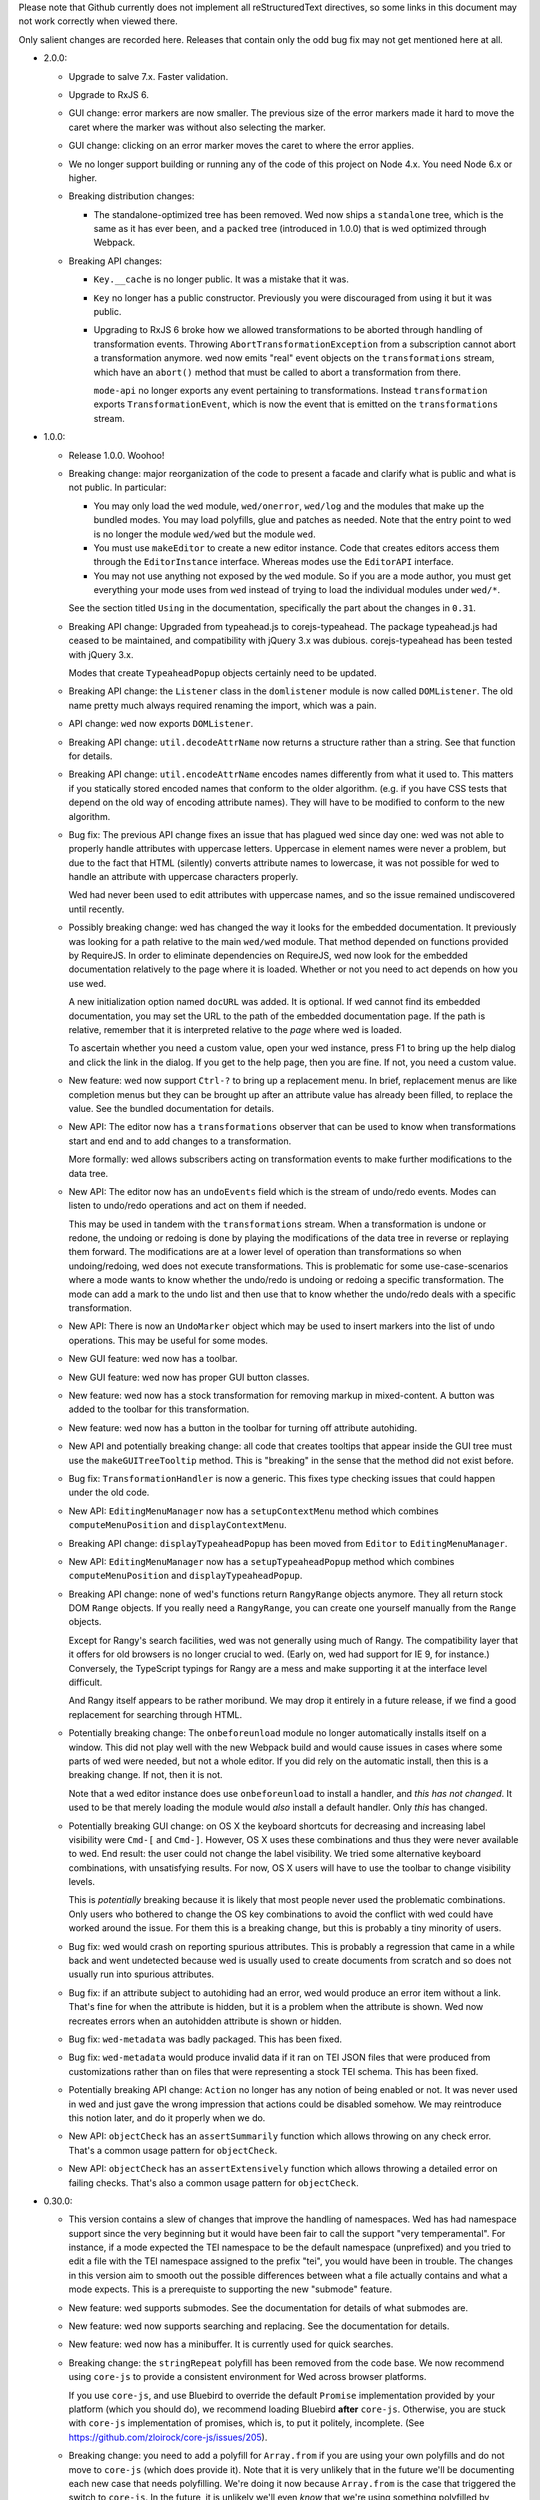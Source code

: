 Please note that Github currently does not implement all reStructuredText
directives, so some links in this document may not work correctly when viewed
there.

Only salient changes are recorded here. Releases that contain only the
odd bug fix may not get mentioned here at all.

* 2.0.0:

  - Upgrade to salve 7.x. Faster validation.

  - Upgrade to RxJS 6.

  - GUI change: error markers are now smaller. The previous size of the error
    markers made it hard to move the caret where the marker was without also
    selecting the marker.

  - GUI change: clicking on an error marker moves the caret to where the error
    applies.

  - We no longer support building or running any of the code of this project on
    Node 4.x. You need Node 6.x or higher.

  - Breaking distribution changes:

    + The standalone-optimized tree has been removed. Wed now ships a
      ``standalone`` tree, which is the same as it has ever been, and a
      ``packed`` tree (introduced in 1.0.0) that is wed optimized through
      Webpack.

  - Breaking API changes:

    + ``Key.__cache`` is no longer public. It was a mistake that it was.

    + ``Key`` no longer has a public constructor. Previously you were
      discouraged from using it but it was public.

    + Upgrading to RxJS 6 broke how we allowed transformations to be aborted
      through handling of transformation events. Throwing
      ``AbortTransformationException`` from a subscription cannot abort a
      transformation anymore. wed now emits "real" event objects on the
      ``transformations`` stream, which have an ``abort()`` method that must be
      called to abort a transformation from there.

      ``mode-api`` no longer exports any event pertaining to
      transformations. Instead ``transformation`` exports
      ``TransformationEvent``, which is now the event that is emitted on the
      ``transformations`` stream.

* 1.0.0:

  - Release 1.0.0. Woohoo!

  - Breaking change: major reorganization of the code to present a facade and
    clarify what is public and what is not public. In particular:

    * You may only load the ``wed`` module, ``wed/onerror``, ``wed/log`` and the
      modules that make up the bundled modes. You may load polyfills, glue and
      patches as needed. Note that the entry point to wed is no longer the
      module ``wed/wed`` but the module ``wed``.

    * You must use ``makeEditor`` to create a new editor instance. Code that
      creates editors access them through the ``EditorInstance``
      interface. Whereas modes use the ``EditorAPI`` interface.

    * You may not use anything not exposed by the ``wed`` module. So if you are
      a mode author, you must get everything your mode uses from ``wed`` instead
      of trying to load the individual modules under ``wed/*``.

    See the section titled ``Using`` in the documentation, specifically the part
    about the changes in ``0.31``.

  - Breaking API change: Upgraded from typeahead.js to corejs-typeahead. The
    package typeahead.js had ceased to be maintained, and compatibility with
    jQuery 3.x was dubious. corejs-typeahead has been tested with jQuery 3.x.

    Modes that create ``TypeaheadPopup`` objects certainly need to be updated.

  - Breaking API change: the ``Listener`` class in the ``domlistener`` module is
    now called ``DOMListener``. The old name pretty much always required
    renaming the import, which was a pain.

  - API change: ``wed`` now exports ``DOMListener``.

  - Breaking API change: ``util.decodeAttrName`` now returns a structure rather
    than a string. See that function for details.

  - Breaking API change: ``util.encodeAttrName`` encodes names differently from
    what it used to. This matters if you statically stored encoded names that
    conform to the older algorithm. (e.g. if you have CSS tests that depend on
    the old way of encoding attribute names). They will have to be modified to
    conform to the new algorithm.

  - Bug fix: The previous API change fixes an issue that has plagued wed since
    day one: wed was not able to properly handle attributes with uppercase
    letters. Uppercase in element names were never a problem, but due to the
    fact that HTML (silently) converts attribute names to lowercase, it was not
    possible for wed to handle an attribute with uppercase characters properly.

    Wed had never been used to edit attributes with uppercase names, and so the
    issue remained undiscovered until recently.

  - Possibly breaking change: wed has changed the way it looks for the embedded
    documentation. It previously was looking for a path relative to the main
    ``wed/wed`` module. That method depended on functions provided by
    RequireJS. In order to eliminate dependencies on RequireJS, wed now look for
    the embedded documentation relatively to the page where it is
    loaded. Whether or not you need to act depends on how you use wed.

    A new initialization option named ``docURL`` was added. It is optional. If
    wed cannot find its embedded documentation, you may set the URL to the path
    of the embedded documentation page. If the path is relative, remember that
    it is interpreted relative to the *page* where wed is loaded.

    To ascertain whether you need a custom value, open your wed instance, press
    F1 to bring up the help dialog and click the link in the dialog. If you get
    to the help page, then you are fine. If not, you need a custom value.

  - New feature: wed now support ``Ctrl-?`` to bring up a replacement menu. In
    brief, replacement menus are like completion menus but they can be brought
    up after an attribute value has already been filled, to replace the value.
    See the bundled documentation for details.

  - New API: The editor now has a ``transformations`` observer that can be
    used to know when transformations start and end and to add changes to a
    transformation.

    More formally: wed allows subscribers acting on transformation events
    to make further modifications to the data tree.

  - New API: The editor now has an ``undoEvents`` field which is the stream
    of undo/redo events. Modes can listen to undo/redo operations and act on
    them if needed.

    This may be used in tandem with the ``transformations`` stream. When a
    transformation is undone or redone, the undoing or redoing is done by
    playing the modifications of the data tree in reverse or replaying them
    forward. The modifications are at a lower level of operation than
    transformations so when undoing/redoing, wed does not execute
    transformations. This is problematic for some use-case-scenarios where a
    mode wants to know whether the undo/redo is undoing or redoing a specific
    transformation. The mode can add a mark to the undo list and then use that
    to know whether the undo/redo deals with a specific transformation.

  - New API: There is now an ``UndoMarker`` object which may be used to
    insert markers into the list of undo operations. This may be useful for some
    modes.

  - New GUI feature: wed now has a toolbar.

  - New GUI feature: wed now has proper GUI button classes.

  - New feature: wed now has a stock transformation for removing markup in
    mixed-content. A button was added to the toolbar for this transformation.

  - New feature: wed now has a button in the toolbar for turning off attribute
    autohiding.

  - New API and potentially breaking change: all code that creates tooltips that
    appear inside the GUI tree must use the ``makeGUITreeTooltip`` method. This
    is "breaking" in the sense that the method did not exist before.

  - Bug fix: ``TransformationHandler`` is now a generic. This fixes type
    checking issues that could happen under the old code.

  - New API: ``EditingMenuManager`` now has a ``setupContextMenu`` method which
    combines ``computeMenuPosition`` and ``displayContextMenu``.

  - Breaking API change: ``displayTypeaheadPopup`` has been moved from
    ``Editor`` to ``EditingMenuManager``.

  - New API: ``EditingMenuManager`` now has a ``setupTypeaheadPopup`` method
    which combines ``computeMenuPosition`` and ``displayTypeaheadPopup``.

  - Breaking API change: none of wed's functions return ``RangyRange`` objects
    anymore. They all return stock DOM ``Range`` objects. If you really need a
    ``RangyRange``, you can create one yourself manually from the ``Range``
    objects.

    Except for Rangy's search facilities, wed was not generally using much of
    Rangy. The compatibility layer that it offers for old browsers is no longer
    crucial to wed. (Early on, wed had support for IE 9, for instance.)
    Conversely, the TypeScript typings for Rangy are a mess and make supporting
    it at the interface level difficult.

    And Rangy itself appears to be rather moribund. We may drop it entirely in a
    future release, if we find a good replacement for searching through HTML.

  - Potentially breaking change: The ``onbeforeunload`` module no longer
    automatically installs itself on a window. This did not play well with the
    new Webpack build and would cause issues in cases where some parts of wed
    were needed, but not a whole editor. If you did rely on the automatic
    install, then this is a breaking change. If not, then it is not.

    Note that a wed editor instance does use ``onbeforeunload`` to install a
    handler, and *this has not changed*. It used to be that merely loading the
    module would *also* install a default handler. Only *this* has changed.

  - Potentially breaking GUI change: on OS X the keyboard shortcuts for
    decreasing and increasing label visibility were ``Cmd-[`` and
    ``Cmd-]``. However, OS X uses these combinations and thus they were never
    available to wed. End result: the user could not change the label
    visibility. We tried some alternative keyboard combinations, with
    unsatisfying results. For now, OS X users will have to use the toolbar to
    change visibility levels.

    This is *potentially* breaking because it is likely that most people never
    used the problematic combinations. Only users who bothered to change the OS
    key combinations to avoid the conflict with wed could have worked around the
    issue. For them this is a breaking change, but this is probably a tiny
    minority of users.

  - Bug fix: wed would crash on reporting spurious attributes. This is probably
    a regression that came in a while back and went undetected because wed is
    usually used to create documents from scratch and so does not usually run
    into spurious attributes.

  - Bug fix: if an attribute subject to autohiding had an error, wed would
    produce an error item without a link. That's fine for when the attribute is
    hidden, but it is a problem when the attribute is shown. Wed now recreates
    errors when an autohidden attribute is shown or hidden.

  - Bug fix: ``wed-metadata`` was badly packaged. This has been fixed.

  - Bug fix: ``wed-metadata`` would produce invalid data if it ran on TEI JSON
    files that were produced from customizations rather than on files that were
    representing a stock TEI schema. This has been fixed.

  - Potentially breaking API change: ``Action`` no longer has any notion of
    being enabled or not. It was never used in wed and just gave the wrong
    impression that actions could be disabled somehow. We may reintroduce this
    notion later, and do it properly when we do.

  - New API: ``objectCheck`` has an ``assertSummarily`` function which allows
    throwing on any check error. That's a common usage pattern for
    ``objectCheck``.

  - New API: ``objectCheck`` has an ``assertExtensively`` function which allows
    throwing a detailed error on failing checks. That's also a common usage
    pattern for ``objectCheck``.

* 0.30.0:

  - This version contains a slew of changes that improve the handling of
    namespaces. Wed has had namespace support since the very beginning but it
    would have been fair to call the support "very temperamental". For instance,
    if a mode expected the TEI namespace to be the default namespace
    (unprefixed) and you tried to edit a file with the TEI namespace assigned to
    the prefix "tei", you would have been in trouble. The changes in this
    version aim to smooth out the possible differences between what a file
    actually contains and what a mode expects. This is a prerequiste to
    supporting the new "submode" feature.

  - New feature: wed supports submodes. See the documentation for details of
    what submodes are.

  - New feature: wed now supports searching and replacing. See the documentation
    for details.

  - New feature: wed now has a minibuffer. It is currently used for quick
    searches.

  - Breaking change: the ``stringRepeat`` polyfill has been removed from the
    code base. We now recommend using ``core-js`` to provide a consistent
    environment for Wed across browser platforms.

    If you use ``core-js``, and use Bluebird to override the default ``Promise``
    implementation provided by your platform (which you should do), we recommend
    loading Bluebird **after** ``core-js``. Otherwise, you are stuck with
    ``core-js`` implementation of promises, which is, to put it politely,
    incomplete. (See https://github.com/zloirock/core-js/issues/205).

  - Breaking change: you need to add a polyfill for ``Array.from`` if you are
    using your own polyfills and do not move to ``core-js`` (which does provide
    it). Note that it is very unlikely that in the future we'll be documenting
    each new case that needs polyfilling. We're doing it now because
    ``Array.from`` is the case that triggered the switch to ``core-js``. In the
    future, it is unlikely we'll even *know* that we're using something
    polyfilled by ``core-js``. Polyfilling is usually required for running on
    IE11, which is not a priority for us, support-wise.

  - Breaking changes: Addition of the submode feature, which causes breaking
    changes. This matters if you designed your own mode. ``Editor`` no longer
    has the following properties. They must be fetched through
    ``editor.modeTree`` instead: ``mode``, ``attributes``, ``attributeHiding``,
    ``resolver``, ``decorator``.

  - Breaking change: ``editor.my_window`` is now ``editor.window``.

  - Breaking changes: the first two parameters of ``editor.init`` have been
    transferred to the constructor of the ``Editor`` class.

  - Breaking change: the modals are now accessible through the ``modals``
    property of editors rather than as individual names.

  - Breaking change. The signature for the constructor for ``Decorator`` has
    changed to allow a simpler way to create decorators.

  - Breaking changes: Converted the core of wed to TS. This entails that the
    properties of ``Editor`` were converted to camel case: ``straddling_modal``,
    ``help_modal``, ``$error_list``, ```complex_pattern_action``, ``paste_tr``,
    ``cut_tr``, ``split_node_tr``,
    ``merge_with_previous_homogeneous_sibling_tr``,
    ``merge_with_next_homogeneous_sibling_tr``.

  - Breaking change: Wed now needs to have ``Promise`` available in its
    environment. It no longer loads Bluebird in an ad hoc manner by calling
    ``require`` (or using ``import``) in modules that use promises. You may use
    Bluebird as a polyfill for IE11. You may also want to use Bluebird generally
    on all platforms to allow consistent handling of unhandled rejections. At
    the time of writing, only Chrome 49 and later support
    ``onunhandledrejection``, but Bluebird adds support for it.

  - Passing ``null`` to ``onbeforeunload.check`` as the second argument is no
    longer valid. That it worked before was a bug.

  - Breaking changes: ``Editor`` no longer acts as an ad hoc event
    emitter/conditioned object. The consequences are:

    + The "saved"/"autosaved" events are no longer emitted by ``Editor``. The
      ``saver`` is now public. Subcribe to the events that it emits. The
      corresponding event names are capitalized: ``"Saved"`` and
      ``"Autosaved"``.

    + In order to know when the first validation is complete, previously you'd
      do ``editor.whenCondition("first-validation-complete", ...)``. You must
      now instead grab ``editor.firstValidationComplete``, which is a promise
      that resolves when the first validation is complete. It is also no longer
      possible to listen on the corresponding event.

    + Similarly, you could do ``editor.whenCondition("initialized", ...)`` to
      execute code when the initialization procedure was completed. You must now
      instead either act on the promise a) returned by ``editor.init()`` or, b)
      held in ``editor.initialized`` which resolve when the initialization is
      complete. As above, the corresponding event is no longer emitted.

  - Breaking changes:

    + ``decorator.Decorator`` needs the mode's absolute namespace mappings in
      its constructor.

    + ``domutil.toGUISelector`` needs the mode's absolute namespace mappings.

    + ``domutil.dataFind`` needs the mode's absolute namespace mappings.

    + ``domutil.dataFindAll`` needs the mode's absolute namespace mappings.

    + ``util.classFromOriginalName`` needs the mode's absolute namespace
      mappings.

  - Potentially breaking change: Modes must implement
    ``getAbsoluteNamespaceMappings`` and ``unresolveName``. This matters if you
    design modes. Modes derived from ``generic`` may rely on the default
    implementation.

  - Potentially breaking change: The special attribute named
    ``data-wed-custom-context-menu`` is now named
    ``data-wed--custom-context-menu``. This matters if you design modes.

    This is required because the original name could have clashed with the
    ``data-wed-`` attributes created for XML attributes. An XML attribute called
    ``custom-context-menu`` would have clashed. The double dash ensures that a
    clash cannot occur because an attribute name cannot begin with a dash.

  - Potentially breaking change: The HTML tree created by wed to represent the
    XML now has classes of the form ``_local_...`` and ``_xmlns_...``. If a mode
    sets classes of this form, then that's a clash.

  - Potentially breaking change: The HTML tree created by wed now has attributes
    of the form ``data-wed--ns-...``. If a mode sets attributes of this form,
    then that's a clash.

  - Breaking changes: context menu methods are no longer directly on the
    ``Editor`` class. The following methods are accessible on
    ``editor.editingMenuManager`` (where ``editor`` is an ``Editor`` instance):

    + ``dismissDropdownMenu``, under the new name ``dismiss``.

    + ``displayContextMenu``,

    + ``getMenuItemsForAttribute``,

    + ``getMenuItemsForElement``,

    + ``makeMenuItemForAction``,

    + ``computeContextMenuPosition``, under the new name
      ``computeMenuPosition``.

  - Breaking change: ``makeDocumentationLink`` no longer exists. It is replaced
    by ``makeDocumentationMenuItem`` on ``EditingMenuManager``.

  - Breaking change: ``action-context-menu`` exports ``ActionContextMenu``
    instead of the old ``ContextMenu``.

  - Breaking change: the ``oop`` module is no longer distributed with wed,
    because wed does not need it. If you were using it, you could grab a copy
    from an old version of wed or find a replacement for it from a third-party
    library.

  - Potentially breaking change: the ``log`` module no longer has
    ``clearAppenders``. (Mode designers and users of wed normally don't use this
    directly.) Instead the ``log.addURL`` method returns the appender created,
    and it must be removed with ``log.removeAppender``.

  - Breaking change: ``domutil.insertText`` returns an plain object rather than
    an array. The same information as before is available, but in a different
    format. See the function's documentation. The new function also allows
    getting a caret position at the end or start of the inserted text.

  - Breaking change: ``TreeUpdater.insertText`` returns a plain object rather
    than an array. The same information as before is available, but in a
    different format. See the function's documentation. The new function also
    allows getting a caret position at the end or start of the inserted text.

  - Breaking change: the functions that make keys in the ``key`` module now take
    a parameter to specify a shift state. Shift states are meaningless for key
    presses (and wed forces the use of the default value ``EITHER``). However,
    it is now possible to specify keys likes Ctrl-Shift-A and distinguish it
    from Ctrl-A.

  - Breaking change: implementations of ``Metadata`` must add an implementation
    for ``unresolveName``.

  - Breaking change: ``Validator`` takes an array of mode validators instead of
    a single validator.

* 0.29.0:

  - Major reorganization of the code: starting with this release, we are
    progressively converting the JavaScript code to TypeScript. We will also
    progressively replace antiquated APIs with newer ones. For instance,
    functions taking callbacks will be replaced with functions returning
    promises or observables.

    The scope of this change is such that it will span multiple releases.

  - Wed now uses salve 4.0.5.

  - Switched from bootstrap-growl to bootstrap-notify to provide
    notifications. The latter supports modules out of the box, and is
    actively maintained and released. (Bootstrap-growl required module
    system glue and special dependency handling because the latest npm
    for it was obsolete (newer version on github).)

  - Upgraded typeaheadjs.css. We now install it with npm.

  - Upgraded to log4javascript 1.4.13, which is AMD-compatible.

  - Integrated a linting check. This revealed a smattering of problems
    in the code. Nothing that would cause crashes or incorrect results
    but there were unused variables here and there, for instance.

  - Wed now uses `Bluejax <https://github.com/lddubeau/bluejax>`_.

  - The validation engine has been mostly extracted from the code base and spun
    into an independent library to be published `here
    <https://github.com/mangalam-research/salve-dom/>`_.

  - Optimization: the validation engine itself was careful to parcel out its
    work to prevent the UI from blocking for long periods of time. However, the
    code that managed the *results* of validation (showing errors, refreshing
    error positions on screen, etc.) did not benefit from the same design. This
    caused **significant** performance issues when editing documents with lots
    of errors. A ``TaskRunner`` has been added to allow the same kind of
    parceling out that the validator does.

  - Simplification: ``domlistener`` and ``updater_domlistener`` have been
    combined into ``domlistener``. Once upon a time wed had two types of
    ``Listener`` classes. The type that relied on DOM mutations was retired a
    long time ago, but the module split remained, though useless. This useless
    split has been removed.

  - Feature: when configured with a mode named ``x``, wed now also looks for a
    module named ``x-mode``. (In order it tries to load ``x``,
    ``wed/modes/x/x``, ``wed/modes/x/x-mode``, ``wed/modes/x/x_mode``).

  - Feature: add the "split" operation to the default set of transforms shown by
    the contextual menus. In the past, "split" was only available through an
    InputTrigger but there's no good reason for this restriction.

  - Feature: add the "Wrap content in" operation.

  - Feature: changed the location where missing attributes are reported. They
    now appear in the start label of an element.

  - Feature: support for arrow up and arrow down to move the caret.

  - Feature: support for attribute completion provided by mode. Modes can
    provide a list of completions for attributes that require dynamic generation
    of the possible completions beyond what is provided by a schema.

  - Feature: support for automatic attribute hiding.

  - GUI Fix: When the user would use the down arrow to navigate the options of a
    completion menu, the focus would be lost from the document and would not be
    regained when the user closes the completion menu. This made further typing
    ineffective until the user clicked in the document.

  - API: You can pass Bluejax configuration options that are used globally by
    setting the ``bluejaxOptions`` option in the option object you pass to your
    editor.

  - API: The ``Editor`` object now allows passing a ``module:runtime~Runtime``
    object in the place where you'd pass options. If you pass an anonymous
    options object, wed will create a runtime with it. If you pass an actual
    ``Runtime`` object, it will extract its options from it.

  - API: ``Decorator.startListening`` no longer takes an
    argument. That it took an argument was a bug. It was never used.

  - API: wed is now able to load data from an IndexedDB database. This is mainly
    used for demonstration purposes but could eventually be expanded to
    something more flexible.

  - New saver: wed now has an IndexedDB saver. This is mainly used for
    demonstration purposes.

  - Breaking API change: the tool previously named ``tei-to-generic-meta-json``
    has been renamed ``wed-metadata``. Check its help to adapt any use you
    previously made of ``tei-to-generic-meta-json`` to the new tool.

  - ``wed-metadata`` is bundled with the build package.

  - Breaking API change: there is no longer any ``Meta`` object for the generic
    mode and modes derived from it. Consequences:

    + Mode now directly load the metadata file. So a mode configuration would
      now look like::

         mode: {
             path: 'wed/modes/generic/generic',
             options: {
                 metadata: '.../path/to/metadata'
             }
         }

    + If you are a mode designer, you need to rewrite your mode to work
      without a ``Meta`` object.

  - Breaking API change: the metadata format is now at version 2. Version 1 is
    still read by wed. However, except for very trivial cases, a version 1
    metadata file won't do what you want. If you are a mode designer or write
    your own metadata files, you should move to version 2 ASAP.

  - Breaking API change: ``module:mode~Mode`` objects now take the editor as
    their first argument. (This matters only if you created your own modes.)

  - Breaking API change: ``module:mode~Mode#init`` no longer takes any
    arguments. (This matters only if you created your own modes.)

  - Breaking API change: When a path is passed in the ``schema`` option,
    this path is interpreted as-is.

    It used to be interpreted relative to the location of wed among
    the modules loaded by RequireJS. This worked but was frankly a bit
    bizarre. More importantly, it made wed's code dependent on a
    loader/bundler that replicates what ``require.toUrl`` does, which
    was problematic.

  - Breaking API change: The ``dochtml`` field embedded in the generated
    metadata JSON file is now interpreted as-is. If you used such
    metadata, you need to regenerate your files with an updated
    path. The problem here was the same as above: dependence on
    ``require.toUrl``.

  - Breaking API change: wed no longer supports a "global default
    configuration" against which configuration options passed to
    ``Editor.init`` instances are merged. This means:

    + Passing configuration through ``module.config`` is no longer
      possible. This was deprecated in 0.27.0

    + Using the special ``wed/config`` to pass configuration is no
      longer possible. This was introduced in 0.27.0. I would have
      liked to formally deprecate it first but it proved a substantial
      obstacle to moving forward, and engineering a solution that
      would still support this method *and* provided for the new needs
      would have cost substantial time. The whole notion of a global
      configuration managed by wed was ill-advised from the get-go.

    From now on if you want defaults that are common to all your wed
    instances, you need to come up with your own method of combining
    global default and special cases, and pass the result to
    ``Editor.init``. Wed used the `merge-options
    <https://github.com/schnittstabil/merge-options>`_ module to merge
    options. It should be trivial to do a ``mergeOptions({}, globals,
    specifics)`` and pass the result to ``Editor.init``. It would
    replicate what wed did internally.

  - Potentially Breaking API change: ``domutil.linkTrees`` and
    ``domutil.unlinkTree`` no longer accept arguments that are not Elements. The
    operations don't make sense for non-Elements. (This is "potentially
    breaking" because in most cases this should be used only by wed internally.)

  - Breaking API change: the ``domutil.nextCaretPosition`` and
    ``domutil.prevCaretPosition`` functions now have their arguments all
    mandatory. Wed itself never called them without all arguments, and
    maintaining the versions with optional arguments was not straightforward,
    actually. It makes good sense to always require a container. And the default
    of ``noText`` being ``true`` was rather arbitrary.

  - Breaking API change: ``TreeUpdater`` and derived classes (like
    ``GUIUpdater``) now use the Rxjs observer system to emit events rather than
    using the local homegrown mixin. So you have to subscribe to ``events``
    rather than use ``addEventListener``, etc.

  - Breaking API change: the class ``ModeValidator`` is gone and replaced with
    an interface in ``wed/validator``.

  - Breaking API change: the ``getValidator`` method of ``Mode`` now returns
    ``undefined`` when there is no validator to be gotten.

  - Breaking API change: ``mode.Mode`` is now ``mode.BaseMode``.

  - Breaking API change: ``BaseMode``'s (formerly ``Mode``) ``init`` method must
    return a promise that resolves when the mode is ready.

    Concomitant with this change, the ``pubsub`` module has been removed and wed
    no longer uses PubsubJS.

  - Breaking API change: ``Listener.addHandler`` no longer takes an array of
    events as its first argument. This was a historical artifact that no longer
    had any value.

  - Breaking API change: ``saver.Saver`` has been revamped. This does not matter
    unless you produced your own savers or tried to hook unto a saver's
    events. Salient changes:

     + Saver methods that took callbacks now return promises.

     + ``Saver`` emits events on observables rather than use
       ``simple_event_emitter``.

     + ``Saver`` now has a promise that resolves when initialized instead of
       using ``conditioned``.

     + Event names are all capitalized.

     + Internals are now without leading underscore and are in camelCase.

  - Potentially Breaking API change: ``DLoc.makeRange`` returns ``undefined`` if
    either location is invalid. (This is "potentially" breaking because there's
    not much you could have done with a range created from invalid locations.)

  - Breaking API change: ``makeDLoc`` is now accessible only through the
    ``DLoc`` class.

  - Fix: the ``domutil.makePlaceholder`` function used to treat its argument as
    HTML, it now treats it as text.

  - Fix: ``Action`` and ``Transformation`` are no longer implementing
    ``SimpleEventEmitter``. This was actually a leftover from a very early
    experiment, and none of the functionalities of ``SimpleEventEmitter`` were
    ever used on ``Action`` and ``Transformation`` objects.

  - Fix: caret movement off the visible region of a document scrolls the editing
    pane to keep the caret visible. This used to work fine but a change made a
    long time ago broke it. There was no test for it so it was missed. It is now
    fixed.

  - The ``ignore_module_config`` option is no longer useful, due to
    the preceding change.

  - The ``.xsl`` files have been moved out of the JavaScript codebase
    and into the ``misc`` directory.

  - Module name changes: underscore to dash in ``key_constants``,
    ``context_menu``, ``completion_menu``, ``action_context_menu``,
    ``generic_decorator``, ``input_trigger_factory``, ``generic_tr``.

  - Variable name changes:

    + ``Action`` class:

       * To camelCase: ``needs_input``, ``_abbreviated_desc``, ``bound_handler``,
         ``bound_terminal_handler``.

       * Loss of underscore: ``_editor``, ``_desc``, ``_abbreviated_desc``,
         ``_icon``.

    + ``Transform`` class:

        * To camelCase: ``needs_input``, ``node_type``, ``abbreviated_desc``,
          ``icon_html``.

        * ``type`` was renamed to ``transformationType`` to avoid the keyword.

    + ``TreeUpdater`` class (and derived classes like ``GUIUpdater``):

        * To camelCase, event fields ``old_value``, ``former_parent``,
          ``new_value``.

    + ``BaseMode`` (formerly known as ``Mode``):

        * To camelCase: ``_wed_options``.

        * Loss of leading underscore: ``_editor``, ``_options``,
          ``_wed_options``.

    + ``ContextMenu``:

        * Loss of leading underscore: ``_menu``, ``_$menu``, ``_dismissed``,
          ``_backdrop``, ``_dropdown``, ``_render``.

    + ``Decorator``:

        * To camelCase: ``_gui_updater``.

        * Loss of leading underscore: ``_editor``, ``_domlistener``,
          ``_gui_updater``.

    + ``GenericDecorator``:

        * Loss of leading underscore: ``_options``, ``_mode``.

    + ``Mode`` in (``generic``):

        * To camelCase: ``_tag_tr``.

        * Loss of leading underscore: ``_tag_tr``, ``_resolver``.

    + ``LabelManager``:

        * Loss of leading underscore: ``_labelIndex``.

  - Breaking API change: Complete revamp of caret management. All caret methods
    are now available through ``.caretManager`` on the ``Editor`` object. Some
    highlights of how the public API changed:

    + ``.setCaret()`` is the single method by which to set new caret values whether
      they be GUI or data carets.

    + ``.getSelectionRange()`` no longer exists. Use ``.range``.

    + ``.getDataSelectionRange()`` no longer exists. Use
      ``.caretManager.sel.asDataCarets()`` and create a range from the pair if you
      need to.

    + ``.setSelectionRange()`` no longer exists. Use ``.setRange()``.

    + ``.getGUICaret()`` no longer exists. Use ``.caret`` to get a raw caret or
      ``.getNormalizedCaret()`` to get a normalized caret.

    + All methods pertaining to movement no longer have a direction in their
      name but take an argument to specify the direction. (e.g. ``.moveRight``
      is now ``.move("right")``).

* 0.28.0:

  - Wed now uses salve 3.0.0.

  - Wed no longer puts its ``data_root`` in a document fragment. The
    ``data_root`` is now the XML document itself. This caused issues
    with ``ownerDocument``, and being unable to use CSS selectors to
    match elements.

  - Wed no longer tries to set a custom message for the ``onbeforeunload``
    handler. It worked only on Chrome but Chrome has ceased to support
    the custom message.

  - Upgrade to Rangy 1.3.0. The alpha of 1.3 that we were using is no
    longer downloadable, and the stable release is accessible through
    NPM. So it is time to upgrade. Note that wed no longer loads
    rangy-selectionsaverestore implicitly so code that depended to
    this behavior will have to load that module explicitly.

  - Wed now counts on ``String.prototype.repeat`` being available. So
    it includes a polyfill for it.

  - API: ``wed/refman`` has been renamed ``wed/labelman`` because it
    was really a label manager more than a reference manager. It is
    also better documented and has acquired a concerete implementation
    in the form of ``AlphabeticLabelManager``.

* 0.27.0:

  - Fatal errors and recovery: previous versions of wed would
    automatically install window-wide error handler that would trap
    all unhandled exceptions. This had a few undesirable
    side-effects. For one thing it would hinder integrating wed into
    applications and pages that have their own error handling. **Wed
    no longers install a global error handler.** An application using
    wed should install its own global handler (for instance
    `last-resort <https://github.com/lddubeau/last-resort>`_) and have
    it call the handler exported by the ``wed/onerror`` module.

    Consequently, wed configuration option ``suppress_old_onerror`` no
    longer has any effect.

  - Wed works around a bug with tooltips and popovers in Bootstrap
    3.3.7 whereby destroying a tooltip or popover more than once would
    cause a crash. (See https://github.com/twbs/bootstrap/issues/20511).

  - Wed now supports passing configuration through a module named
    ``wed/config`` rather than through RequireJS' configuration. See
    the documentation for details as to how to upgrade to the new
    method.

  - Deprecation: Passing configuration to wed through RequireJS'
    configuration is deprecated and support for it will be removed
    eventually. This way of passing configuration is not supported by
    other loaders.

  - When getting a data node from a ``_phantom_wrap`` element, the
    caret coversion logic now moves into the ``_phantom_wrap`` to find
    the real element. This is not considered a caret approximation.

  - The DOM element which wraps the title of a modal dialog created
    through wed nows bears the ``modal-title`` class name. This allows
    isolating the modal title from the close button which is also
    included in the element that has the class ``modal-header``.

* 0.26.2:

  - In Chrome 50, the values returned by Region.getBoundingClientRect
    changed in cases where the range covered a line-breaking space in
    such a way that it cause wed to be unable to find where to put the
    caret when clicking on multi-line elements. The code was changed
    to handle to the issue. Unclear whether there was actually a bug
    in wed or whether the change in Chrome 50 is a bug.

  - Removed old code that was meant to support Chrome 31 and Chrome 37.

* 0.26.1:

  - This release consists mostly of fixes to issues on IE11, and a few
    performance improvements that benefit IE11, but also other
    platforms.

  - Added a polyfill for ``Element.prototype.closest``.

  - Bug fix: There was an inconsistency between IE11 and other
    browsers in the way deletion of attributes was handled. When an
    attribute is deleted, the caret is put in the "next"
    attribute. IE11 disagreed with other browsers as to which
    attribute was next in the data tree. This has been fixed by
    relying on the GUI tree.

  - Bug fix: The firstElementChild_etc.js polyfill mixed tests and
    patches for two different DOM interfaces. The way it used to
    perform its test was unreliable, with the end result that it could
    yield errors on IE 11. The code has been fixed to handle the two
    DOM interfaces separately, even though they are handled by a
    single file.

  - Bug fix: the kitchen sink lacked a polyfill, which could have
    caused it to fail when loaded in IE.

  - Internal: validation status reporting revamped for performance and
    internal consistency.

  - Internal: validation error processing now batches errors for
    display rather than display them immediately when each error is
    reported by the validator. This helps with performance.

  - Internal: the unit tests now load the polyfills so that they can be
    run on all platforms.

* 0.26:

  - Bugfix: Fixed a bug in the code that merge sibling elements. In
    particular, this bug would get triggered when an input trigger
    created with ``makeSplitMergeInputTrigger`` would merge two
    elements where the preceding element ends with a text node and the
    next starts with a text node. The two text nodes would become
    adjacent, which caused validation to crash because salve does not
    accept two ``text`` events in succession. The merging code has
    been fixed so that if two text nodes become adjacent, they are
    merged into one node.

* 0.25:

  - Support for Firefox on all platforms has been temporarily
    suspended. In brief, the problem is that Selenium is no longer
    able to accurately simulate real user interaction with the
    browser. The problem is technical, but we do not have the
    resources to fix Selenium. Please read `the documentation
    <https://mangalam-research.github.io/wed/>`_ for the details of
    why it is so. (Sorry for the imprecise link. A more precise link
    from this file is not yet possible due to the way the
    documentation is generated.)

  - Support for IE 10 has ended because Microsoft no longer supports
    it. This version of wed will most likely run fine on IE 10 but
    future versions won't be tested with IE 10 and thus may not run
    properly.

  - Going foward: wed cannot be developed with Node.js earlier than
    version 4. Upgrading the development environment to 4 allows
    upgrading some of the development tools to their latest
    version. Supporting both Node 0.12 and Node 4 would be *doable*
    but won't happen unless someone is willing to spend time
    implementing it.

  - Wed now uses Gulp for building, rather than ``make``.

  - Wed now supports the use of schemas that allow multiple possible
    elements as the top element of a document. Previous versions did
    not, and required customizing schemas to narrow the possible top
    choices to just one element. Our go-to example was TEI which
    typically allows both ``TEI`` and ``teiCorpus`` as the top
    element. People using TEI would have had to specially take care to
    customize their schema to allow ony one of the two elements at the
    top. This is no longer necessary.

  - GUI: Wed now has a real help page accessible through the help
    dialog (``F1``).

  - API: Wed now uses the `merge-options
    <https://github.com/schnittstabil/merge-options>`_ module to merge
    configuration options. The upshot is that it is now possible to
    unset options that are set through RequireJS` ``module.config()``
    by passing ``undefined`` values to the ``init`` method of ``Editor``
    objects.

  - API/GUI: Wed now allow the creation of draggable and resizable
    windows. ``Editor.makeModal`` is now allowing an ``options``
    argument to specify whether the modals are draggable and
    resizable. Wed's stock modals are not usually resizable or
    draggable but modes may want to create such modals.

  - GUI: Attribute values are now shown in black on a white
    background. This emphasises the values relative to the rest of an
    element label and has for effect to distinguish a double quote
    appearing in a value from a double quote as attribute value
    delimiter.

  - Internal: Upgraded to lodash 4. Wed won't work with earlier releases.

  - Internal: Upgraded to salve 2.0.0.

  - Internal: Bug fix: An embarrassing mistake made it so that adding new
    attributes to an element never worked correctly, as the attriubte
    name was mangled. This has been fixed.

  - Internal: Bug fix: Clicking onto an attribute appearing after a
    namespace attribute would cause a spurious error to be
    reported. This has been fixed.

  - GUI: Bug fix: The march of progress made it so that Chrome is now
    better able to detect whether touch events are available. This, in
    turn, causes Bootstrap to assume it is on a mobile platform
    whenever touch events are available. This causes Bootstrap to add
    a backdrop to capture clicks outside dropdowns, which causes
    problems with our context menus. The problem has been fixed.

  - GUI: Bug fix: When a document is saved, the save status acquires a
    tooltip that indicates what kind of save happened most recently
    (autosave, manual save). A bug prevented the tooltip from being
    updated correctly. This has been fixed.

  - GUI: Bug fix: The default trigger for tooltips is a combination of
    ``focus`` and ``hover``. The earlier versions of Bootstrap had a
    bug that made it so that the combination did not work
    correctly. Wed was inadvertently depending on this bug. 3.3.5
    fixed the Bootstrap bug, which changed the behavior that wed was
    depending on and thus caused problems in wed. The issue has been
    fixed.


* 0.24.3:

  - GUI: Bug fix: If a validation error occurred at the very end of a
    document, wed would put the error marker outside the editing
    pane. Moreover, clicking on such marker would put the caret in a
    useless position. This has been fixed.

  - GUI: Bug fix: If a validation error occurred in an attribute but
    the attribute was not shown because the mode was set to hide all
    attributes or because the mode happened to hide just *this*
    attribute, it would result in a crash. This has been fixed.

  - GUI: Bug fix: If a validation error occurred in an inline element
    that spanned multiple lines, the error would appear in a bad
    position. This has been fixed.

  - GUI: Bug fix: When the label visibility level was reduced to 0,
    attributes would no longer be shown. However, error in attributes
    would still be shown in the list of errors. This resulted in being
    able to click on an attribute error and get the caret in the
    position of the attribute. Visually, it looked like the caret was
    inside the element even though the caret was in the
    attribute. This would result in confusion if the user tried to
    enter text while the caret was there. This has been fixed so that
    attributes error that point to invisible attributes are not linked
    to their attributes. A tooltip is set on the error to indicate
    what is going on.

  - Internal: Optimized Editor.toDataNode so that it uses ``$.data``
    whenever possible.

* 0.24.2:

  - 0.24.1 had a packaging mistake. This release fixes it.

* 0.24.1:

  - Internals: Implemented a caching system for
    ``validator.Validator`` so that repeated calls to those methods
    that use the internal method ``_getWalkerAt`` do not take so much
    time.

    Most documents edited with a mode that derives from the generic
    mode should see a performance increase. The larger the document,
    the bigger the performance increase. The performance increase also
    depends on how the mode calls the validator.

* 0.24:

  - API: ``mutation_domlistener`` is now gone. This was used early in
    the life of wed... then stopped being used... and became a bit
    derelict. There's no point in keeping it around.

  - API: ``domlistener`` now supports additional events:
    ``children-changing``, ``removing-element``,
    ``excluding-element``. The semantics of ``children-changed``,
    ``removed-element`` and ``exluded-element`` have changed. See the
    documentation on ``domlistener`` for details. (Note: internally
    wed still uses the ``children-changed``, ``removed-element`` and
    ``excluded-element`` events as before, even though they have
    changed semantics.)

  - API: ``dloc.DLoc`` is now checking the offset passed to it and
    raises an error if it is invalid.

  - API: ``dloc.DLoc`` has acquired:

    + A ``isValid`` method to check whether it points to a valid DOM
      location. A location that started valid may become invalid as the
      DOM is modified.

    + A ``normalizeOffset`` method to create an object with a valid
      offset from an object that is invalid.

  - API: ``getGUICaret`` now normalizes the caret if it is in an
    invalid position.

  - GUI: Bug fix: If a transformation caused the document to scroll it
    was possible to get into a state where refreshing the fake caret
    could cause a crash. This has been fixed.

  - GUI: Bug fix: If the user put the caret in text but moved the
    mouse pointer on a label a tooltip could be shown. Then if the
    user typed text, the tooltip would remain open and not be closable
    anymore. This has been fixed.

* 0.23:

  - API: displayTypeaheadPopup now takes a ``width`` parameter.

  - GUI: When the input element of a typeahead popup loses focus, it
    no longer closes the dropdown. This was not a bug in wed but an
    undesirable default behavior of Twitter Typeahead.

  - GUI: Adjusted some of the spaces in the typeahead suggestions.

  - GUI: bug fix: Clicking on a _gui element that contained a text
    node would cause an infinite loop. This has been fixed. Wed itself
    does not create elements that would have triggered the bug but
    some modes in other projects using wed do.

* 0.22.1:

  - GUI: bug fix: in Internet Explorer, the typeahead popup would be
    created without being active. Although this did not affect wed
    itself or the modes bundled with it, it did affect external modes
    that use the typeahead popup.

* 0.22.0:

  - API: Upgrade to salve 0.23.0, which means that wed now supports
    Relax NG's ``interleave`` and ``mixed`` elements.

  - GUI: Upgrade to Font Awesome 4.3.0.

  - GUI: The icon for an element's documentation is now
    fa-question-circle rather than fa-book.

  - GUI: Added support for creating typeahead popups based off of
    Twitter Typeahead. The modes bundled with wed do not make use of
    such typeaheads but custom modes may use them.

  - GUI: bug fix: some key combinations typed into placeholders
    (usually having Ctrl, Alt or Command set) would not be transmitted
    to the modes. This has been fixed.

  - GUI: bug fix: typing the ESCAPE key on IE would cause an escape
    character to be inserted in the document or would cause a crash
    (when typed while a label is selected). This has been fixed.

* 0.21.0:

  - GUI: Wed now filters out zero-width spaces from the input and converts
    non-breaking spaces to normal spaces.

  - GUI: When the user types the spacebar on the keyboard next to an
    already existing space, no new space is entered. Note that wed
    does not *generally* prevent the presence of multiple spaces next
    to one-another.

  - GUI: Upgrade to Bootstrap 3.3.2.

* 0.20.0:

  - The wed demo now has an option for storing files locally. This
    allows using wed without a server.

  - If the document is not in a modified state wed now turns off the
    prompt that would be otherwise displayed when the user tries to
    leave the page.

  - Fixed serialization bug: on IE, the top node would get
    an extra `xmlns` attribute.

* 0.19.1:

  - Fixed a major bug with serialization. There is a bug in the way
    Chrome serializes nodes that do not have a namespace set on
    them. This Chrome bug masked a bug in wed. Firefox serializes
    correctly and so wed's bug would manifest itself in Firefox but
    not Chrome.

  - API: ``transformation.makeElement``,
    ``transformation.wrapInElement``,
    ``transformation.wrapTextInElement`` and
    ``transformation.insertElement`` take an additional ``ns``
    parameter which is the URI of the namespace for the element to be
    created. Their ``name`` parameter must be the prefixed name of
    the element to create.

* 0.19.0:

  - API: Modes can now implement ``getValidator`` to return a validator to
    perform some ad-hoc checks that can't be performed with a schema-based
    validator.

* 0.18.1:

  - API: added the ``ignore_module_config`` option.

  - Fixed a bug that caused wed to crash when there is no saving url
    specified in the options.

* 0.18.0:

  - This version is a major reworking of wed. This is where old APIs
    are freely broken for the sake of better functionality.

  - GUI: Context menus now support filtering operations by kind of
    operation, by type of node modified and by text of the nodes
    involved.

  - wed now bundles with jQuery 2.1.1.

  - API: Wed now expects pure XML and saves pure XML rather than the
    HTML format that was previously used. Related changes:

    - ``xml-to-html`` and ``html-to-xml`` are no longer needed.

    - API: InputTrigger now takes an actual element name for selector
      rather than the class name required by the now obsolete method
      of storing data. So to get paragraph elements for instance you
      specify "p" rather than ".p".

  - API: ``jqutil`` is gone.

  - API: ``jqutil.toDataSelector`` is now ``domutil.toGUISelector``.

  - API: The other functions form ``jqutil`` are gone as they were no
    longer used.

  - API: ``domutil`` has acquired ``dataFind`` and ``dataFindAll``.

  - API: ``Mode.getContextualMenuItems`` has been removed. This was a
    function that was added very early on and that has since been
    subsumed by other methods, like ``Mode.getContextualActions``.

  - API: Removed ``TransformationRegistry``, which did not provide
    much.

  - API: Consequently, the generic mode no longer has a ``_tr`` field.

  - API: ``transformation.makeElement`` returns a ``Node`` rather than
    a ``jQuery`` object.

  - API: ``transformation.insertElement`` returns a ``Node`` rather
    than a ``jQuery`` object.

  - API: ``transformation.insertElement`` no longer takes a
    ``contents`` parameter.

  - API: ``transformation.wrapTextInElement'' returns a ``Node``
    rather than a ``jQuery`` object.

  - API: ``transformation.wrapInElement`` returns a ``Node`` rather
    than a ``jQuery`` object.

  - API: ``Decorator.addRemListElementHandler`` and
    ``Decorator.includeListHandler`` are gone.

  - API: ``Decorator.listDecorator`` now takes a ``Node`` rather than
    a ``jQuery``.

  - API: The handlers for all ``domlistener.Listener`` objects now
    receive DOM nodes rather than ``jQuery`` objects.

  - API: ``domlistener.Listener`` objects no longer accept jQuery
    selectors. They must be pure CSS now.

  - API: ``domutil.makePlaceholder`` returns a ``Node`` rather than a
    ``jQuery``.

  - API: ``mode.makePlaceholderFor`` returns a ``Node`` rather than a
    ``jQuery``.

  - API: The ``dloc`` API no longer accepts jQuery objects.

  - API: ``InputTrigger`` objects now expect CSS selectors rather than
    jQuery selectors.

  - API: ``InputTrigger`` event handlers take DOM ``Element`` objects
    rather than ``jQuery`` objects.

  - API: ``Editor.$sidebar`` is gone. It was never meant to be public.

  - API: Introduced the ``gui/icon`` module.

  - API: ``transformation.Transformation`` now has an additional ``type``
    parameter which indicates the type of transformation. **Code must
    be changed to take care of this.**

  - API: ``transformation.Transformation`` now computes an icon on the
    basis of the ``type`` parameter passed to it. So in many cases it
    is not necessary to give an icon.

  - API: ``Editor.computeContextMenuHeight`` was removed as it was
    unusued.

  - API: The data field named ``element_name`` that
    ``transformation.Transformation`` objects expect in the ``data``
    object passed to their handlers is now called ``name``. This field
    is now referenced in description strings as ``<name>`` rather than
    ``<element_name>``.

  - API: ``tree_updater.TreeUpdater``'s old ``deleteNode`` event is
    now named ``beforeDeleteNode``. There is a new ``deleteNode``
    event which is now emitted **after** the node is deleted.

* 0.17.2:

  - 0.17.1 actually introduced more problems on IE. Hopefully, this
    release fixes that.

* 0.17.1:

  - This release fixes a major bug that has been hiding in wed for
    multiple releases but was triggered only when running it on
    IE. The test suite, as extensive as it is, did not exercise wed in
    a way that revealed the bug. And the development team does not use
    IE for development. This allowed this major bug to remain hidden
    for that long.

* 0.17.0:

  - The internals were cleaned quite a bit which warrants a new minor
    version.

  - GUI: Typing when a selection is in effect replaces the selection.

  - API: made some functions that used to be public private:

    * setDOMSelectionRange

    * clearDOMSelection

    * getDOMSelectionRange

    * getDOMSelection

* 0.16.0:

  - Wed is now able to autosave at regular intervals.

  - GUI: Wed now has indicators on the screen showing whether a
    document has bee changed since the last save and showing its save
    status.

  - GUI: Wed now freezes editing if a save fails, be it a manual save
    or autosave. The editing remains frozen util a save works.

  - GUI: Hitting escape when a tooltip is displayed closes the tooltip.

  - GUI: Improved the caret movement logic to deal with cases where an
    element's editable content is wrapped by more than one element.

  - GUI: The navigation panel is not shown unless it is actually
    filled with something.

  - GUI: The GUI indicates which element the caret is in by setting
    the background of the element to a pale yellow color rather than
    using an underline.

  - API: Tooltips that appear in the editing pane now must be created
    using the ``tooltip`` method of the ``tooltip`` module. If they
    are not created this way, then they will not respond to the escape
    key and won't be closed.

  - API: Mode that want to fill the navigation panel must use
    ``Editor.setNavigationList``.

  - API: ``Editor`` no longer has a public field named
    ``$navigation_list``. (It is now private.)

  - API: Introduced ``_start_wrapper`` and ``_end_wrapper`` classes to
    mark the wrapping elements.

  - API: ``nodesAroundEditableContents`` now has a default
    implementation in the base ``Mode`` class. Modes that use
    ``_start_wrapper`` and ``_end_wrapper`` properly should not have
    to override it.

  - API: Added ``Editor.excludeFromBlur``. This is for modes that add
    things like toolbars or menu items that launch
    transformations. These DOM elements must be excluded from causing
    a blur, otherwise a) clicking these DOM elements will cause a
    transformation to occur without a caret being active (and wed will
    raise an exception), b) from the user's perspective, the caret
    appears to be lost.

  - API: The data field ``data-wed-custom-context-menu`` that is used
    to set custom menus must be set in the DOM and not just by using
    jQuery's ``data()`` method.

  - API: ``Editor`` gained a ``save`` method that allows modes to
    trigger manual saves.

  - API: The protocol for saving to a server now emits ``autosave``
    messages besides ``save``. These messages work the same as
    ``save`` messages.

  - API: The protocol for saving to a server now uses ``If-Match`` and
    ``ETag`` to prevent undetected updates from third parties.

  - API: The ``Editor``'s ``save`` option now accepts an ``autosave``
    sub-option to set the interval at which autosaves are invoked.

  - API: Modes that set background colors for their elements should
    use the variables and macros defined in the new ``wed-vars.less``
    file to have a gradient indicate which elements has the caret.

* 0.15.0:

  - GUI: In previous versions the context menu presented if a user
    brought it up using the keyboard while an element label was
    highlighted was different from the menu presented if the user
    brought it up on the same label using the mouse. This has been
    fixed.

  - GUI: Contextual menus that run are being cut off by window sides
    adjust their position to avoid being too small to be easily
    usable.

  - API: `context_menu.ContextMenu` no longer takes a maximum
    height. This height is computed automatically.

  - API: The ``autoinsert`` option now operates from the transformations
    registered with a mode rather than insert new element directly. In
    particular, if a given element could be inserted in more than one
    way, then autoinsert won't insert it. The user will have to select
    one of the methods of insertion.

  - API: ``Action`` and ``Transformation`` objects now take a
    ``needs_input`` parameter that indicates whether they need input
    from the user to perform their task. Objects which have this
    parameter set to ``true`` **cannot be used by the ``autoinsert``
    logic** to automatically insert elements as this would require
    input from the user but the ``autoinsert`` feature is meant to
    work only in unambiguous cases.

    For instance, if a mode is designed to present a modal dialog when
    the user wants to insert a bibliographical reference, then the
    transformation which inserts this reference must have
    ``needs_input`` set to ``true`` so that when such reference is
    *not* automatically inserted.

  - API: ``TreeUpdater`` has gained the ``removeNodeNF`` method which
    does not fail if the sole argument is ``null`` or
    ``undefined``. This allows calling the method in cases where there
    may be nothing to remove.

  - API: ``TreeUpdater`` has gained the ``mergeTextNodesNF`` method
    which does not fail if the sole argument is ``null`` or
    ``undefined``. This allows calling the method in cases where there
    may be nothing to merge.


* 0.14.0:

  - GUI: The generic mode now does auto-insertion of elements by
    default. It can be turned off with the new API option.

  - API: The generic mode now accepts the ``autoinsert`` option. See
    the ``generic.js`` file for details.

  - Fixed a few subtle bugs introduced by 0.13.0. These were not
    triggerable using the modes bundled with wed.

* 0.13.0:

  - GUI: hitting ``DELETE`` while on an element now deletes the whole
    element.

  - GUI: Changed the key mappings for OS X. Instead of using Ctrl, the
    mappings now use Command.

  - API: ``validator.Validator`` has gained the following methods:

    * ``getErrorsFor``

    * ``speculativelyValidateFragment``

  - Various bug fixes.

* 0.12.0:

  - Wed's test suite now passes in IE 10 and 11.

  - IE 9 is not unsupported but not supported either. See wed's
    documentation for dtails.

  - The versions of Bootstrap and Rangy that are included in the
    standalone build have been upgraded.

  - In the optimized build, lodash is now also optimized. This
    considerably reduces the number of file requests over the network.

  - The Selenium test suite has been optimized for speed. Test time is
    now one third of what it was!

  - A newer version of salve is now required to take advantage of
    its speed improvements.

  - Salve is included in wed's npm package.

  - Wed no longer loads Font Awesome's and Bootstrap's CSS files by
    itself. The application in which wed is used has the
    repsonsibility to add the necessary HTML to load these files.

    Having wed do it by itself was useful in early versions, for
    development purposes, but in the general case this causes more
    problems than it solves.

* 0.11.0:

  - Wed now has a notion of label level, which allows showing more or
    less labels. See `this
    <http://mangalam-research.github.io/wed/usage.html#label-visibility>`_

  - Wed is now able to show tooltips for start and end labels that
    mark the start and end of elements. To support this, modes must
    implement a ``shortDescriptionFor`` method that returns a string
    to be used for the tooltips.

  - Global API change. Most functions that used to take an Array as a
    caret position or general location now require ``DLoc`` objects or
    return ``DLoc`` objects. A non-exclusive list of methods affected.

    + Most methods on the ``TreeUpdater`` class.

    + ``Editor.getGUICaret``

    + ``Editor.setGUICaret``

    + ``Editor.getDataCaret``

    + ``Editor.setDataCaret``

    + ``Editor.toDataLocation``.

    + ``Editor.fromDataLocation``

    + ``GUIUpdater.fromDataLocation``

    + The ``move_caret_to`` parameter in transformation data must now
      be a ``DLoc`` object.

  - ``editor.getCaret`` is now ``Editor.getGUICaret``.

  - ``Editor.setCaret`` is now ``Editor.setGUICaret``

  - ``Editor.toDataCaret`` is now ``Editor.toDataLocation``.

  - ``Editor.fromDataCaret`` is now ``Editor.fromDataLocation``.

  - ``GUIUpdater.fromDataCaret`` is now ``GUIUpdater.fromDataLocation``

  - API change for ``Decorator.elementDecorator`` and
    ``GenericDecorator.elementDecorator``: a new parameter has been
    added in third position, which gives the level of the labels added
    to the element.

  - API change for transformations:

    + New signature: ``fireTransformation(editor, data)``

    + Transformation handlers have the same signature.

    + The ``data`` parameter now contains fields that correspond to
      what used to be ``node`` and ``element_name``.

  - API change: modes based on the generic mode should have a meta
    that defines ``getNamespaceMappings()``.

  - API change: Modes no longer need to provide ``optionResolver``
    class methods.

  - API change: Modes must now emit a ``pubsub.WED_MODE_READY`` event
    when they are ready to be used by the editor.

  - Moved the build to Bootstrap 3.0.3 and jQuery 1.11.0.

* 0.10.0:

  .. warning:: The changes to the build system are substantial enough
               that if you update the sources in place (through a ``git
               pull``, for instance) we recommend rebuilding wed from
               scratch: ``make clean`` then ``make``. Just to be on the
               safe side.

  .. warning:: The location of the files to use for the demo and the
               in-browser tests has changed. See the documentation on
               the `demo
               <http://mangalam-research.github.io/wed/usage.html#local-demo>`_
               and the documentation on `testing
               <http://mangalam-research.github.io/wed/tech_notes.html#
               in-browser-tests>`_.

  - Internals: wed now requires salve 0.14.1 or later, which means
    smaller schema files, faster loading and faster running. Yippee!

  - GUI: wed can now handle some input methods. So long as the methods
    are not designed to **edit** already entered text, there should be
    no problem. We're able to enter Sanskrit, Tibetan and Chinese using
    ibus on Linux.

  - Build: the build system now creates an optimized bundle which can
    be used for deploying wed.

  - API: ``decorator.Decorator`` used to have an ``init()``
    method. This method no longer exists. This method has been
    replaced by two methods:

        * ``addHandlers()`` which add the event handlers on the
          domlistener that the decorator uses.

        * ``startListening()`` which tells the decorator that its
          listener should start listening.

    The old ``init()`` would do what these two methods do. Since
    handler order matters, the new API allows one to tell the
    decorator to add its handlers, then add more handlers, and finally
    tell the decorator to start listening. The old API did not allow
    this.

  - API: the protocol for saving to a server was redesigned. See
    the `tech notes <http://mangalam-research.github.io/wed/
    tech_notes.html>`_.

  - API: The ``Editor`` methods ``setSelectionRange`` and
    ``getSelectionRange`` have been renamed ``setDOMSelectionRange``
    and ``getDOMSelectionRange``. The Editor method ``getSelection``
    has been renamed ``getDOMSelection``.

  - API: ``Editor.setSelectionRange`` and ``getSelectionRange`` are
    two **new** methods.

* 0.9.0:

  - GUI: Wed now actually uses the icons set on actions.

  - API: ``Editor.{get,set}CaretAsPath`` were not used anywhere and
    thus were removed.

  - API: ``Editor.{get,set}DataCaretAsPath`` were only used by
    wundo.js and thus removed from the ``Editor`` API and moved to
    wundo.

  - API: ``Editor.getDataCaret`` and ``Editor.toDataCaret`` are now
    able to return approximate positions when the GUI caret happens to
    be in a position for which there is no corresponding data caret.

  - A few deal-breaker bugs were fixed. They were major enough to
    require a new release, but the changes above required a minor
    release rather than a patch release. Therefore, 0.9.0 and not
    0.8.1.

* 0.8:

  - GUI: validation error reporting is more user-friendly than it used
    to be.

  - API: Specifying a mode path can now be done in an abbreviated
    fashion for modes bundled with wed.

  - Internal: Now uses Bootstrap 3.0.0.

  - API: ``Decorator`` now takes the domlistener that listens
    to GUI changes, the editor, and the TreeUpdater that updates the
    GUI tree.  Consequently ``Mode.makeDecorator`` takes at the very
    least the same arguments. (It could require more if the mode
    requires it.)

  - API: modal callbacks are no longer called as ``callback(ev,
    jQthis)`` but as ``callback(ev)``.

  - API: ``Modal.getContextualActions`` takes two additional
    parameters to tell the mode where the editor is interested in
    getting actions.

* 0.7:

  - Wed gained saving and recovery capabilities.

  - Wed gained capabilities for logging information to a server
    through Ajax calls.

* 0.6:

  - Internal: wed no longer works with Twitter Bootstrap version 2 and
    now requires version 3 RC1 or later. This version of Bootstrap
    fixes some problems that recently turned out to present
    significant hurdles in wed's development. Unfortunately, version
    3's API is **very** different from version 2's so it is not
    possible to trivially support both versions.

  - GUI: Wed no longer uses glyphicons. Upon reviewing the glyphicons
    license, I noticed a requirement that all pages which use
    glyphicons contain some advertisement for glyphicons. I'm not
    going to require that those who use wed **pollute their web
    pages** with such advertisement.

  - GUI: Wed now uses Font Awesome.

  - API: ``Mode.getTransformationRegistry()`` is gone. Wed now
    gets a mode's actions by calling
    ``getContextualActions(...)``.

  - API: ``fireTransformation`` no longer accepts a
    new_caret_position.

  - API: transformations are now a special case of actions.

* 0.5 introduces major changes:

  - GUI: previous versions of wed had included some placeholders
    between XML elements so that insertion of new elements would be
    done by putting the caret into the placeholder and selecting the
    contextual menu. These placeholders proved unwieldy. Version 0.5
    removes these placeholders to instead have the contextual menu on
    starting and ending tags of elements serve respectively to add
    elements before and after an element.

  - Internal: wed now uses less to generate CSS.

  - Internal: wed now maintains two DOM trees representing the
    document. The first is a representation of the document's XML
    data. The second is an HTML-decorated representation of this same
    data for display purposes.

* 0.4 introduces major API changes:

  - Whereas the ``mode`` option used to be a simple path to the mode
    to load, it is now a simple object that must have the field
    ``name`` set to what ``mode`` used to be. See the Using_
    section.

.. _Using: README.html#using

  - Creating and initializing a wed instance has changed
    considerably. Instead of calling ``wed.editor()`` with appropriate
    parameters, the user must first issue ``new wed.Editor()`` without
    parameters and then call the ``init()`` method with the parameters
    that were originally passed to the ``editor()`` function. See the
    `Using`_ section for the new way to create an editor.

..  LocalWords:  API CaretAsPath DataCaretAsPath wundo js toDataCaret
..  LocalWords:  getDataCaret domlistener TreeUpdater makeDecorator
..  LocalWords:  ev jQthis getContextualActions wed's glyphicons CSS
..  LocalWords:  getTransformationRegistry fireTransformation init
..  LocalWords:  html ibus rst setSelectionRange getSelectionRange
..  LocalWords:  setDOMSelectionRange getDOMSelectionRange README
..  LocalWords:  getSelection getDOMSelection Github reStructuredText
..  LocalWords:  getNamespaceMappings addHandlers startListening
